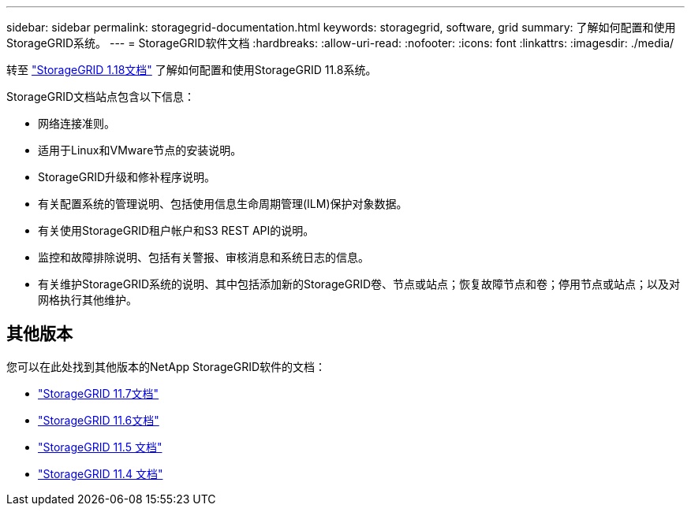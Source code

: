 ---
sidebar: sidebar 
permalink: storagegrid-documentation.html 
keywords: storagegrid, software, grid 
summary: 了解如何配置和使用StorageGRID系统。 
---
= StorageGRID软件文档
:hardbreaks:
:allow-uri-read: 
:nofooter: 
:icons: font
:linkattrs: 
:imagesdir: ./media/


[role="lead"]
转至 https://docs.netapp.com/us-en/storagegrid-118/index.html["StorageGRID 1.18文档"^] 了解如何配置和使用StorageGRID 11.8系统。

StorageGRID文档站点包含以下信息：

* 网络连接准则。
* 适用于Linux和VMware节点的安装说明。
* StorageGRID升级和修补程序说明。
* 有关配置系统的管理说明、包括使用信息生命周期管理(ILM)保护对象数据。
* 有关使用StorageGRID租户帐户和S3 REST API的说明。
* 监控和故障排除说明、包括有关警报、审核消息和系统日志的信息。
* 有关维护StorageGRID系统的说明、其中包括添加新的StorageGRID卷、节点或站点；恢复故障节点和卷；停用节点或站点；以及对网格执行其他维护。




== 其他版本

您可以在此处找到其他版本的NetApp StorageGRID软件的文档：

* https://docs.netapp.com/us-en/storagegrid-117/index.html["StorageGRID 11.7文档"^]
* https://docs.netapp.com/us-en/storagegrid-116/index.html["StorageGRID 11.6文档"^]
* https://docs.netapp.com/us-en/storagegrid-115/index.html["StorageGRID 11.5 文档"^]
* https://mysupport.netapp.com/documentation/productlibrary/index.html?productID=61023["StorageGRID 11.4 文档"^]

